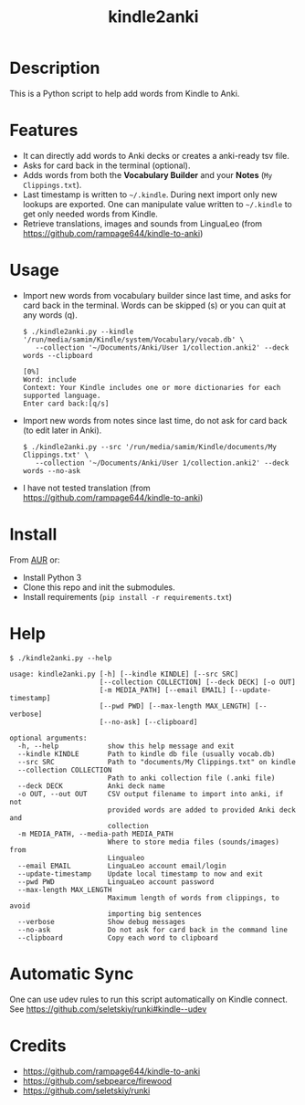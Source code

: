 #+TITLE: kindle2anki

* Description
  This is a Python script to help add words from Kindle to Anki. 

* Features
- It can directly add words to Anki decks or creates a anki-ready tsv file.
- Asks for card back in the terminal (optional).
- Adds words from both the *Vocabulary Builder* and your *Notes* (=My Clippings.txt=).
- Last timestamp is written to =~/.kindle=. During next import only new lookups are exported. One can manipulate value written to =~/.kindle= to get only needed words from Kindle.
- Retrieve translations, images and sounds from LinguaLeo (from https://github.com/rampage644/kindle-to-anki)

* Usage
- Import new words from vocabulary builder since last time, and asks for card back in the terminal. Words can be skipped (s) or you can quit at any words (q).
  
  #+BEGIN_SRC shell
  $ ./kindle2anki.py --kindle '/run/media/samim/Kindle/system/Vocabulary/vocab.db' \
     --collection '~/Documents/Anki/User 1/collection.anki2' --deck words --clipboard

  [0%]
  Word: include
  Context: Your Kindle includes one or more dictionaries for each supported language.
  Enter card back:[q/s]
  #+END_SRC

- Import new words from notes since last time, do not ask for card back (to edit later in Anki).
  
  #+BEGIN_SRC shell
  $ ./kindle2anki.py --src '/run/media/samim/Kindle/documents/My Clippings.txt' \
     --collection '~/Documents/Anki/User 1/collection.anki2' --deck words --no-ask
#+END_SRC

- I have not tested translation (from https://github.com/rampage644/kindle-to-anki)

* Install
From [[https://aur.archlinux.org/packages/kindle2anki-git/][AUR]] or:

- Install Python 3
- Clone this repo and init the submodules.
- Install requirements (=pip install -r requirements.txt=)

* Help
#+BEGIN_SRC shell
$ ./kindle2anki.py --help

usage: kindle2anki.py [-h] [--kindle KINDLE] [--src SRC]
                      [--collection COLLECTION] [--deck DECK] [-o OUT]
                      [-m MEDIA_PATH] [--email EMAIL] [--update-timestamp]
                      [--pwd PWD] [--max-length MAX_LENGTH] [--verbose]
                      [--no-ask] [--clipboard]

optional arguments:
  -h, --help            show this help message and exit
  --kindle KINDLE       Path to kindle db file (usually vocab.db)
  --src SRC             Path to "documents/My Clippings.txt" on kindle
  --collection COLLECTION
                        Path to anki collection file (.anki file)
  --deck DECK           Anki deck name
  -o OUT, --out OUT     CSV output filename to import into anki, if not
                        provided words are added to provided Anki deck and
                        collection
  -m MEDIA_PATH, --media-path MEDIA_PATH
                        Where to store media files (sounds/images) from
                        Lingualeo
  --email EMAIL         LinguaLeo account email/login
  --update-timestamp    Update local timestamp to now and exit
  --pwd PWD             LinguaLeo account password
  --max-length MAX_LENGTH
                        Maximum length of words from clippings, to avoid
                        importing big sentences
  --verbose             Show debug messages
  --no-ask              Do not ask for card back in the command line
  --clipboard           Copy each word to clipboard
#+END_SRC

* Automatic Sync
One can use udev rules to run this script automatically on Kindle connect. See 
https://github.com/seletskiy/runki#kindle--udev

* Credits
- https://github.com/rampage644/kindle-to-anki
- https://github.com/sebpearce/firewood
- https://github.com/seletskiy/runki
 
